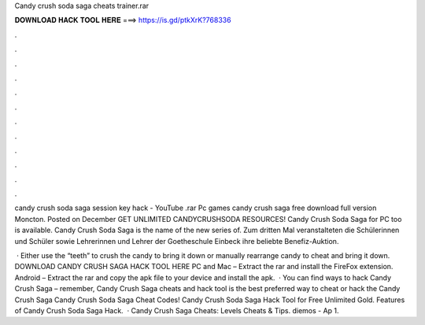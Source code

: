 Candy crush soda saga cheats trainer.rar



𝐃𝐎𝐖𝐍𝐋𝐎𝐀𝐃 𝐇𝐀𝐂𝐊 𝐓𝐎𝐎𝐋 𝐇𝐄𝐑𝐄 ===> https://is.gd/ptkXrK?768336



.



.



.



.



.



.



.



.



.



.



.



.

candy crush soda saga session key hack - YouTube .rar Pc games candy crush saga free download full version Moncton. Posted on December  GET UNLIMITED CANDYCRUSHSODA RESOURCES! Candy Crush Soda Saga for PC too is available. Candy Crush Soda Saga is the name of the new series of. Zum dritten Mal veranstalteten die Schülerinnen und Schüler sowie Lehrerinnen und Lehrer der Goetheschule Einbeck ihre beliebte Benefiz-Auktion.

 · Either use the “teeth” to crush the candy to bring it down or manually rearrange candy to cheat and bring it down. DOWNLOAD CANDY CRUSH SAGA HACK TOOL HERE PC and Mac – Extract the rar and install the FireFox extension. Android – Extract the rar and copy the apk file to your device and install the apk.  · You can find ways to hack Candy Crush Saga – remember, Candy Crush Saga cheats and hack tool is the best preferred way to cheat or hack the Candy Crush Saga Candy Crush Soda Saga Cheat Codes! Candy Crush Soda Saga Hack Tool for Free Unlimited Gold. Features of Candy Crush Soda Saga Hack.  · Candy Crush Saga Cheats: Levels Cheats & Tips. diemos - Ap 1.
